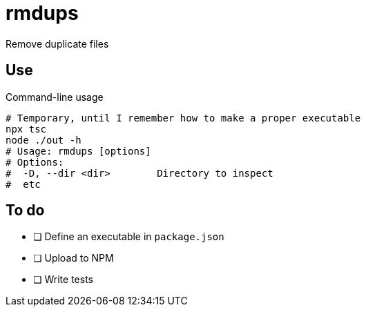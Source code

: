 = rmdups

Remove duplicate files

== Use

.Command-line usage
[source,console]
----
# Temporary, until I remember how to make a proper executable
npx tsc
node ./out -h
# Usage: rmdups [options]
# Options:
#  -D, --dir <dir>        Directory to inspect
#  etc
----

== To do

- [ ] Define an executable in `package.json`
- [ ] Upload to NPM
- [ ] Write tests
